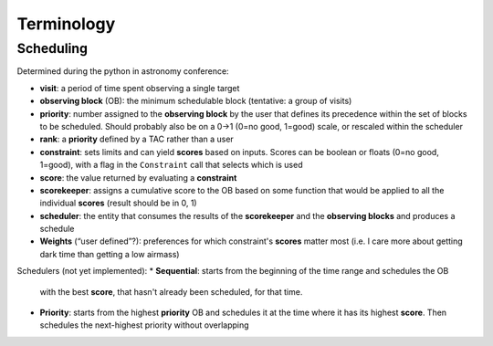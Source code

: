 .. _Observation_Terminology:

***************
Terminology
***************

Scheduling
==================
Determined during the python in astronomy conference:

* **visit**: a period of time spent observing a single target
* **observing block** (OB): the minimum schedulable block (tentative: a group of visits)
* **priority**: number assigned to the **observing block** by the user that 
  defines its precedence within the set of blocks to be scheduled. Should probably
  also be on a 0->1 (0=no good, 1=good) scale, or rescaled within the scheduler
* **rank**: a **priority** defined by a TAC rather than a user
* **constraint**: sets limits and can yield **scores** based on inputs. Scores can be 
  boolean or floats (0=no good, 1=good), with a flag in the ``Constraint`` call 
  that selects which is used
* **score**: the value returned by evaluating a **constraint**
* **scorekeeper**: assigns a cumulative score to the OB based on some function that 
  would be applied to all the individual **scores** (result should be in 0, 1)
* **scheduler**: the entity that consumes the results of the **scorekeeper** and the 
  **observing blocks** and produces a schedule
* **Weights** (“user defined”?): preferences for which constraint's **scores** matter most 
  (i.e. I care more about getting dark time than getting a low airmass)

Schedulers (not yet implemented):
* **Sequential**: starts from the beginning of the time range and schedules the OB
   with the best **score**, that hasn't already been scheduled, for that time.
* **Priority**: starts from the highest **priority** OB and schedules it at the time
  where it has its highest **score**. Then schedules the next-highest priority without
  overlapping
